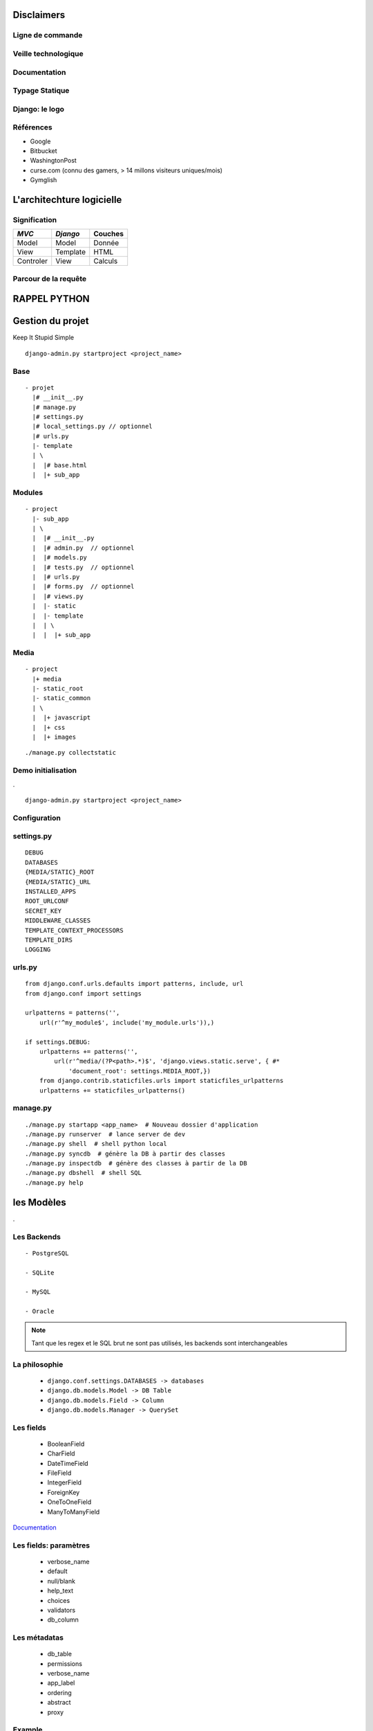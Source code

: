 Disclaimers
###########

.. image:: /_static/warning.jpg
   :scale: 40%

.. raw:: pdf

    PageBreak


Ligne de commande
-----------------

.. image:: /_static/cli_fear.jpg


.. raw:: pdf

    PageBreak

Veille technologique
--------------------

.. image:: /_static/forever_alone.jpg

.. raw:: pdf

    PageBreak

Documentation
-------------

.. image:: /_static/rtfm.jpg
   :scale: 180%

.. raw:: pdf

    PageBreak


Typage Statique
---------------

.. image:: /_static/BurnTheWhitch.jpg
   :scale: 130%

.. raw:: pdf

    PageBreak

Django: le logo
---------------

.. image:: /_static/django-pony.jpg
   :scale: 65%



.. raw:: pdf

    PageBreak

Références
----------

+ Google

+ Bitbucket

+ WashingtonPost

+ curse.com (connu des gamers, > 14 millons visiteurs uniques/mois)

+ Gymglish

.. raw:: pdf

    PageBreak

L'architechture logicielle
##########################

.. image:: /_static/mtv.jpg

.. raw:: pdf

    PageBreak

Signification
-------------

+------------+----------+------------+
|  *MVC*     | *Django* | Couches    |
+============+==========+============+
| Model      | Model    | Donnée     |
+------------+----------+------------+
| View       | Template | HTML       |
+------------+----------+------------+
| Controler  | View     | Calculs    |
+------------+----------+------------+

.. raw:: pdf

    PageBreak

Parcour de la requête
---------------------

.. digraph:: G

    graph [fontsize=10];
    edge  [fontsize=9];
    node  [fontsize=9];
    rankdir="LR"
    ranksep = 0.2;
    nodesep = .2;
    size = "3.5,5.5"
    edge [style="setlinewidth(1)"];
    node [style="setlinewidth(1)"];
    subgraph cluster_server{
        label="site django";
        Core [shape=doublecircle];
        Modèle [shape=folder];
        Template [shape=note];
        Core -> URL_conf [label=URL];
        URL_conf -> Core [label=Vue];
        Core -> Vue [label=request];
        Vue -> Modèle [dir=both];
        Vue -> Template [dir=both];
        Vue -> Core [label=responce];
    }
    Client -> Core  [label=HTTP, dir=both];

.. raw:: pdf

    PageBreak

RAPPEL PYTHON
#############


.. image:: /_static/octocat_py.jpg
   :scale: 150%


.. raw:: pdf

   PageBreak

Gestion du projet
#################

Keep It Stupid Simple

::

    django-admin.py startproject <project_name>

.. raw:: pdf

    PageBreak

Base
----

::

    - projet
      |# __init__.py
      |# manage.py
      |# settings.py
      |# local_settings.py // optionnel
      |# urls.py
      |- template
      | \
      |  |# base.html
      |  |+ sub_app

.. raw:: pdf

    PageBreak

Modules
-------

::

    - project
      |- sub_app
      | \
      |  |# __init__.py
      |  |# admin.py  // optionnel
      |  |# models.py
      |  |# tests.py  // optionnel
      |  |# urls.py
      |  |# forms.py  // optionnel
      |  |# views.py
      |  |- static
      |  |- template
      |  | \
      |  |  |+ sub_app

.. raw:: pdf

    PageBreak

Media
-----

::

    - project
      |+ media
      |- static_root
      |- static_common
      | \
      |  |+ javascript
      |  |+ css
      |  |+ images

::

    ./manage.py collectstatic

.. raw:: pdf

    PageBreak

Demo initialisation
-------------------

.

.. image:: /_static/bonaldi.jpg
    :scale: 65%

::

    django-admin.py startproject <project_name>

.. raw:: pdf

    PageBreak


Configuration
-------------

.. image:: /_static/settings.jpg

.. raw:: pdf

    PageBreak

settings.py
-----------

::

    DEBUG
    DATABASES
    {MEDIA/STATIC}_ROOT
    {MEDIA/STATIC}_URL
    INSTALLED_APPS
    ROOT_URLCONF
    SECRET_KEY
    MIDDLEWARE_CLASSES
    TEMPLATE_CONTEXT_PROCESSORS
    TEMPLATE_DIRS
    LOGGING

.. raw:: pdf

    PageBreak

urls.py
-------

::

    from django.conf.urls.defaults import patterns, include, url
    from django.conf import settings

    urlpatterns = patterns('',
        url(r'^my_module$', include('my_module.urls')),)

    if settings.DEBUG:
        urlpatterns += patterns('',
            url(r'^media/(?P<path>.*)$', 'django.views.static.serve', { #*
                'document_root': settings.MEDIA_ROOT,})
        from django.contrib.staticfiles.urls import staticfiles_urlpatterns
        urlpatterns += staticfiles_urlpatterns()

.. raw:: pdf

    PageBreak

manage.py
---------

::

    ./manage.py startapp <app_name>  # Nouveau dossier d'application
    ./manage.py runserver  # lance server de dev
    ./manage.py shell  # shell python local
    ./manage.py syncdb  # génère la DB à partir des classes
    ./manage.py inspectdb  # génère des classes à partir de la DB
    ./manage.py dbshell  # shell SQL
    ./manage.py help

.. raw:: pdf

    PageBreak


les Modèles
###########

.

.. image:: /_static/django-model.jpg

.. raw:: pdf

    PageBreak

Les Backends
------------

::

    - PostgreSQL

    - SQLite

    - MySQL

    - Oracle

.. note::

    Tant que les regex et le SQL brut ne sont pas utilisés, les backends sont
    interchangeables

.. raw:: pdf

    PageBreak

La philosophie
--------------

  - ``django.conf.settings.DATABASES -> databases``
  - ``django.db.models.Model -> DB Table``
  - ``django.db.models.Field -> Column``
  - ``django.db.models.Manager -> QuerySet``

.. raw:: pdf

    PageBreak

Les fields
----------

  - BooleanField

  - CharField

  - DateTimeField

  - FileField

  - IntegerField

  - ForeignKey

  - OneToOneField

  - ManyToManyField

`Documentation <https://docs.djangoproject.com/en/dev/ref/models/fields/#field-types>`_

.. raw:: pdf

    PageBreak

Les fields: paramètres
----------------------

  - verbose_name
  - default
  - null/blank
  - help_text
  - choices
  - validators
  - db_column

.. raw:: pdf

    PageBreak

Les métadatas
-------------

  - db_table
  - permissions
  - verbose_name
  - app_label
  - ordering
  - abstract
  - proxy

.. raw:: pdf

    PageBreak

Example
-------

::

    from django.db import models

    class Item(models.Model):
        """
        >>> Item.object.create(value=2, name="first")
        >>> Item.object.create(value=1, name="second")
        >>> print unicode(Item.object.get(name="first"))
        first(2)
        """
        name = models.CharField(unique=True, blank=False)
        value = models.IntegerField()

        def __unicode__(self):
            return u"%s(%s)" % (self.name, self.value)


.. raw:: pdf

    PageBreak

Démo
----
.

.. image:: /_static/bonaldi.jpg
    :scale: 65%

::

    ./manage.py shell

.. raw:: pdf

    PageBreak

Vue
###

.. image:: /_static/views.jpg
   :scale: 50%

.. raw:: pdf

    PageBreak

Les fonctions views
-------------------

::

    from django.shortcuts import render
    from django.contrib.auth.decorators import login_required

    import models as local_models

    def my_view(request, max):
        items = local_models.Item.objects.filter(value__lte=max)
        return render(request, "/local_app/my_template.html",
                      {'item': item})

.. raw:: pdf

    PageBreak

L'objet request
---------------

::

    request.POST
    request.GET
    request.COOKIES
    request.META
    request.session
    request.user

.. raw:: pdf

    PageBreak


Template
#########

.. image:: /_static/pony_template.jpg
   :scale: 30%

.. raw:: pdf

    PageBreak

L'héritage
----------

::

    <!DOCTYPE html>
    <html lang="fr">
    <head>
    <meta charset="utf-8">
    <title>titre du site</title>
    {% block extra_head %}{% endblock %}
    </head>
    <body>
    {% block content %} <p>Rien</p> {% endblock %}
    </body>
    </html>

.. raw:: pdf

    PageBreak

L'héritage
----------

::

    {% extends 'base.html' %}
    {% block content %}
    {% endblock %}

.. raw:: pdf

    PageBreak

Les templates tags
------------------
::

   {% if %} {# bientôt {% elif %} #} {% else %} {% endif %}
   {% comment %} {% endcomment %}
   {% load 'template_lib' %}
   {% for item in list %} {{ item }} {% endfor %}
   {% with val=qs.count %} {{ val }} {% endwith %}
   {% url view_name arg1 arg2 %}
   {% include 'template' %}

.. raw:: pdf

    PageBreak

Les filters
-----------

::

   {{ model.html_field safe }}

.. raw:: pdf

    PageBreak

Example
-------

.. raw:: pdf

    PageBreak

Les limitations
---------------

Pas de python

Pas de calculs

Pas de méthodes à arguments

Pas d'attribution

.. raw:: pdf

    PageBreak


Bibliothèques externes
######################

Does this need to be in the core?

.. raw:: pdf

    PageBreak


Contribs
--------

 + admin

 + auth

 + gis

.. raw:: pdf

    PageBreak

External
--------

 + olwidget

 + south

 + django_uni_form

 + django_extensions

.. raw:: pdf

    PageBreak

Demo
----

.. raw:: pdf

    PageBreak

Django 1.3 WordPress
--------------------

.

.. image:: /_static/ie_trollface.jpg
   :scale: 30%

.. raw:: pdf

    PageBreak


Poneys
######

Django is made of magic ponies

.. image:: /_static/awesome_rainbow_pony.jpg


.. |pdf_lb| raw:: pdf

    PageBreak
